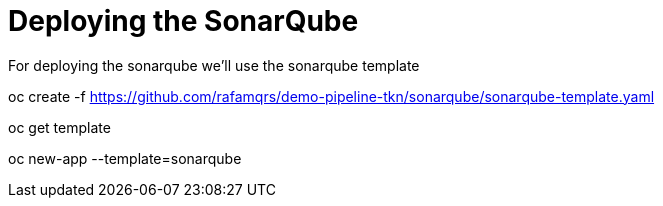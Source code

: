 = Deploying the SonarQube

For deploying the sonarqube we'll use the sonarqube template

oc create -f https://github.com/rafamqrs/demo-pipeline-tkn/sonarqube/sonarqube-template.yaml

oc get template

oc new-app --template=sonarqube
